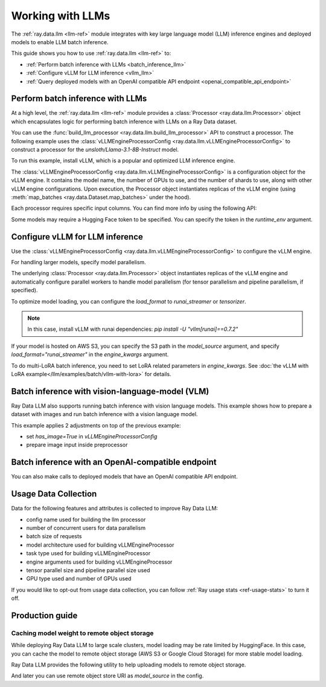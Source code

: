 .. _working-with-llms:

Working with LLMs
=================

The :ref:`ray.data.llm <llm-ref>` module integrates with key large language model (LLM) inference engines and deployed models to enable LLM batch inference.

This guide shows you how to use :ref:`ray.data.llm <llm-ref>` to:

* :ref:`Perform batch inference with LLMs <batch_inference_llm>`
* :ref:`Configure vLLM for LLM inference <vllm_llm>`
* :ref:`Query deployed models with an OpenAI compatible API endpoint <openai_compatible_api_endpoint>`

.. _batch_inference_llm:

Perform batch inference with LLMs
---------------------------------

At a high level, the :ref:`ray.data.llm <llm-ref>` module provides a :class:`Processor <ray.data.llm.Processor>` object which encapsulates
logic for performing batch inference with LLMs on a Ray Data dataset.

You can use the :func:`build_llm_processor <ray.data.llm.build_llm_processor>` API to construct a processor.
The following example uses the :class:`vLLMEngineProcessorConfig <ray.data.llm.vLLMEngineProcessorConfig>` to construct a processor for the `unsloth/Llama-3.1-8B-Instruct` model.

To run this example, install vLLM, which is a popular and optimized LLM inference engine.

.. testcode::

    # Later versions *should* work but are not tested yet.
    pip install -U vllm==0.7.2

The :class:`vLLMEngineProcessorConfig <ray.data.llm.vLLMEngineProcessorConfig>` is a configuration object for the vLLM engine.
It contains the model name, the number of GPUs to use, and the number of shards to use, along with other vLLM engine configurations.
Upon execution, the Processor object instantiates replicas of the vLLM engine (using :meth:`map_batches <ray.data.Dataset.map_batches>` under the hood).

.. testcode::

    import ray
    from ray.data.llm import vLLMEngineProcessorConfig, build_llm_processor
    import numpy as np

    config = vLLMEngineProcessorConfig(
        model_source="unsloth/Llama-3.1-8B-Instruct",
        engine_kwargs={
            "enable_chunked_prefill": True,
            "max_num_batched_tokens": 4096,
            "max_model_len": 16384,
        },
        concurrency=1,
        batch_size=64,
    )
    processor = build_llm_processor(
        config,
        preprocess=lambda row: dict(
            messages=[
                {"role": "system", "content": "You are a bot that responds with haikus."},
                {"role": "user", "content": row["item"]}
            ],
            sampling_params=dict(
                temperature=0.3,
                max_tokens=250,
            )
        ),
        postprocess=lambda row: dict(
            answer=row["generated_text"],
            **row  # This will return all the original columns in the dataset.
        ),
    )

    ds = ray.data.from_items(["Start of the haiku is: Complete this for me..."])

    ds = processor(ds)
    ds.show(limit=1)

.. testoutput::
    :options: +MOCK

    {'answer': 'Snowflakes gently fall\nBlanketing the winter scene\nFrozen peaceful hush'}

Each processor requires specific input columns. You can find more info by using the following API:

.. testcode::

    processor.log_input_column_names()

.. testoutput::
    :options: +MOCK

    The first stage of the processor is ChatTemplateStage.
    Required input columns:
            messages: A list of messages in OpenAI chat format. See https://platform.openai.com/docs/api-reference/chat/create for details.

Some models may require a Hugging Face token to be specified. You can specify the token in the `runtime_env` argument.

.. testcode::

    config = vLLMEngineProcessorConfig(
        model_source="unsloth/Llama-3.1-8B-Instruct",
        runtime_env={"env_vars": {"HF_TOKEN": "your_huggingface_token"}},
        concurrency=1,
        batch_size=64,
    )

.. _vllm_llm:

Configure vLLM for LLM inference
--------------------------------

Use the :class:`vLLMEngineProcessorConfig <ray.data.llm.vLLMEngineProcessorConfig>` to configure the vLLM engine.

.. testcode::

    from ray.data.llm import vLLMEngineProcessorConfig

    config = vLLMEngineProcessorConfig(
        model_source="unsloth/Llama-3.1-8B-Instruct",
        engine_kwargs={"max_model_len": 20000},
        concurrency=1,
        batch_size=64,
    )

For handling larger models, specify model parallelism.

.. testcode::

    config = vLLMEngineProcessorConfig(
        model_source="unsloth/Llama-3.1-8B-Instruct",
        engine_kwargs={
            "max_model_len": 16384,
            "tensor_parallel_size": 2,
            "pipeline_parallel_size": 2,
            "enable_chunked_prefill": True,
            "max_num_batched_tokens": 2048,
        },
        concurrency=1,
        batch_size=64,
    )

The underlying :class:`Processor <ray.data.llm.Processor>` object instantiates replicas of the vLLM engine and automatically
configure parallel workers to handle model parallelism (for tensor parallelism and pipeline parallelism,
if specified).

To optimize model loading, you can configure the `load_format` to `runai_streamer` or `tensorizer`.

.. note::
    In this case, install vLLM with runai dependencies: `pip install -U "vllm[runai]==0.7.2"`

.. testcode::

    config = vLLMEngineProcessorConfig(
        model_source="unsloth/Llama-3.1-8B-Instruct",
        engine_kwargs={"load_format": "runai_streamer"},
        concurrency=1,
        batch_size=64,
    )

If your model is hosted on AWS S3, you can specify the S3 path in the `model_source` argument, and specify `load_format="runai_streamer"` in the `engine_kwargs` argument.

.. testcode::

    config = vLLMEngineProcessorConfig(
        model_source="s3://your-bucket/your-model/",  # Make sure adding the trailing slash!
        engine_kwargs={"load_format": "runai_streamer"},
        runtime_env={"env_vars": {
            "AWS_ACCESS_KEY_ID": "your_access_key_id",
            "AWS_SECRET_ACCESS_KEY": "your_secret_access_key",
            "AWS_REGION": "your_region",
        }},
        concurrency=1,
        batch_size=64,
    )

To do multi-LoRA batch inference, you need to set LoRA related parameters in `engine_kwargs`. See :doc:`the vLLM with LoRA example</llm/examples/batch/vllm-with-lora>` for details.

.. testcode::

    config = vLLMEngineProcessorConfig(
        model_source="unsloth/Llama-3.1-8B-Instruct",
        engine_kwargs={
            enable_lora=True,
            max_lora_rank=32,
            max_loras=1,
        },
        concurrency=1,
        batch_size=64,
    )

.. _vision_language_model:

Batch inference with vision-language-model (VLM)
--------------------------------------------------------

Ray Data LLM also supports running batch inference with vision language
models. This example shows how to prepare a dataset with images and run
batch inference with a vision language model.

This example applies 2 adjustments on top of the previous example:

- set `has_image=True` in `vLLMEngineProcessorConfig`
- prepare image input inside preprocessor

.. testcode::

    # Load "LMMs-Eval-Lite" dataset from Hugging Face.
    vision_dataset_llms_lite = datasets.load_dataset("lmms-lab/LMMs-Eval-Lite", "coco2017_cap_val")
    vision_dataset = ray.data.from_huggingface(vision_dataset_llms_lite["lite"])

    vision_processor_config = vLLMEngineProcessorConfig(
        model_source="Qwen/Qwen2.5-VL-3B-Instruct",
        engine_kwargs=dict(
            tensor_parallel_size=1,
            pipeline_parallel_size=1,
            max_model_len=4096,
            enable_chunked_prefill=True,
            max_num_batched_tokens=2048,
        ),
        # Override Ray's runtime env to include the Hugging Face token. Ray Data uses Ray under the hood to orchestrate the inference pipeline.
        runtime_env=dict(
            env_vars=dict(
                HF_TOKEN=HF_TOKEN,
                VLLM_USE_V1="1",
            ),
        ),
        batch_size=16,
        accelerator_type="L4",
        concurrency=1,
        has_image=True,
    )

    def vision_preprocess(row: dict) -> dict:
        choice_indices = ['A', 'B', 'C', 'D', 'E', 'F', 'G', 'H']
        return dict(
            messages=[
                {
                    "role": "system",
                    "content": """Analyze the image and question carefully, using step-by-step reasoning.
    First, describe any image provided in detail. Then, present your reasoning. And finally your final answer in this format:
    Final Answer: <answer>
    where <answer> is:
    - The single correct letter choice A, B, C, D, E, F, etc. when options are provided. Only include the letter.
    - Your direct answer if no options are given, as a single phrase or number.
    - If your answer is a number, only include the number without any unit.
    - If your answer is a word or phrase, do not paraphrase or reformat the text you see in the image.
    - You cannot answer that the question is unanswerable. You must either pick an option or provide a direct answer.
    IMPORTANT: Remember, to end your answer with Final Answer: <answer>.""",
                },
                {
                    "role": "user",
                    "content": [
                        {
                            "type": "text",
                            "text": row["question"] + "\n\n"
                        },
                        {
                            "type": "image",
                            # Ray Data accepts PIL Image or image URL.
                            "image": Image.open(BytesIO(row["image"]["bytes"]))
                        },
                        {
                            "type": "text",
                            "text": "\n\nChoices:\n" + "\n".join([f"{choice_indices[i]}. {choice}" for i, choice in enumerate(row["answer"])])
                        }
                    ]
                },
            ],
            sampling_params=dict(
                temperature=0.3,
                max_tokens=150,
                detokenize=False,
            ),
        )

    def vision_postprocess(row: dict) -> dict:
        return {
            "resp": row["generated_text"],
        }

    vision_processor = build_llm_processor(
        vision_processor_config,
        preprocess=vision_preprocess,
        postprocess=vision_postprocess,
    )

    vision_processed_ds = vision_processor(vision_dataset).materialize()
    vision_processed_ds.show(3)


.. _openai_compatible_api_endpoint:

Batch inference with an OpenAI-compatible endpoint
--------------------------------------------------

You can also make calls to deployed models that have an OpenAI compatible API endpoint.

.. testcode::

    import ray
    import os
    from ray.data.llm import HttpRequestProcessorConfig, build_llm_processor

    OPENAI_KEY = os.environ["OPENAI_API_KEY"]
    ds = ray.data.from_items(["Hand me a haiku."])


    config = HttpRequestProcessorConfig(
        url="https://api.openai.com/v1/chat/completions",
        headers={"Authorization": f"Bearer {OPENAI_KEY}"},
        qps=1,
    )

    processor = build_llm_processor(
        config,
        preprocess=lambda row: dict(
            payload=dict(
                model="gpt-4o-mini",
                messages=[
                    {"role": "system", "content": "You are a bot that responds with haikus."},
                    {"role": "user", "content": row["item"]}
                ],
                temperature=0.0,
                max_tokens=150,
            ),
        ),
        postprocess=lambda row: dict(response=row["http_response"]["choices"][0]["message"]["content"]),
    )

    ds = processor(ds)
    print(ds.take_all())

Usage Data Collection
--------------------------

Data for the following features and attributes is collected to improve Ray Data LLM:

- config name used for building the llm processor
- number of concurrent users for data parallelism
- batch size of requests
- model architecture used for building vLLMEngineProcessor
- task type used for building vLLMEngineProcessor
- engine arguments used for building vLLMEngineProcessor
- tensor parallel size and pipeline parallel size used
- GPU type used and number of GPUs used

If you would like to opt-out from usage data collection, you can follow :ref:`Ray usage stats <ref-usage-stats>`
to turn it off.

.. _production_guide:

Production guide
--------------------------------------------------

.. _model_cache:

Caching model weight to remote object storage
~~~~~~~~~~~~~~~~~~~~~~~~~~~~~~~~~~~~~~~~~~~~~~~~~~~~~~~~~

While deploying Ray Data LLM to large scale clusters, model loading may be rate
limited by HuggingFace. In this case, you can cache the model to remote object
storage (AWS S3 or Google Cloud Storage) for more stable model loading.

Ray Data LLM provides the following utility to help uploading models to remote object storage.

.. testcode::

    # Download model from HuggingFace, and upload to GCS
    python -m ray.llm.utils.upload_model \
        --model-source facebook/opt-350m \
        --bucket-uri gs://my-bucket/path/to/facebook-opt-350m
    # Or upload a local custom model to S3
    python -m ray.llm.utils.upload_model \
        --model-source local/path/to/model \
        --bucket-uri s3://my-bucket/path/to/model_name

And later you can use remote object store URI as `model_source` in the config.

.. testcode::

    config = vLLMEngineProcessorConfig(
        model_source="gs://my-bucket/path/to/facebook-opt-350m",  # or s3://my-bucket/path/to/model_name
        ...
    )
